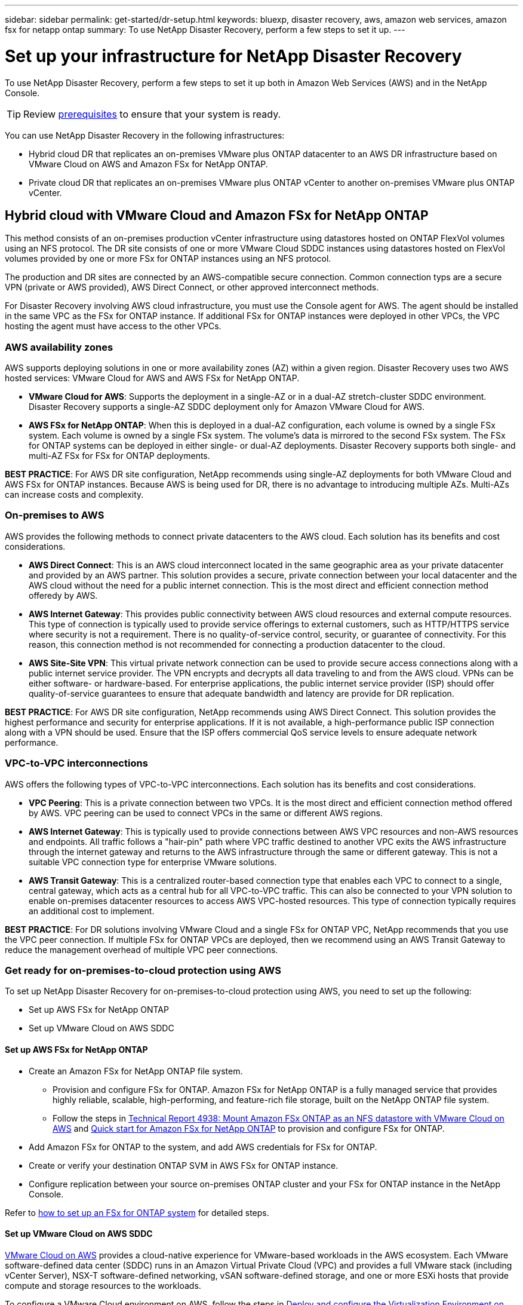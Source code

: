 ---
sidebar: sidebar
permalink: get-started/dr-setup.html
keywords: bluexp, disaster recovery, aws, amazon web services, amazon fsx for netapp ontap
summary: To use NetApp Disaster Recovery, perform a few steps to set it up.    
---

= Set up your infrastructure for NetApp Disaster Recovery
:hardbreaks:
:icons: font
:imagesdir: ../media/get-started/

[.lead]
To use NetApp Disaster Recovery, perform a few steps to set it up both in Amazon Web Services (AWS) and in the NetApp Console.  

TIP: Review link:../get-started/dr-prerequisites.html[prerequisites] to ensure that your system is ready.

You can use NetApp Disaster Recovery in the following infrastructures:

* Hybrid cloud DR that replicates an on-premises VMware plus ONTAP datacenter to an AWS DR infrastructure based on VMware Cloud on AWS and Amazon FSx for NetApp ONTAP. 

* Private cloud DR that replicates an on-premises VMware plus ONTAP vCenter to another on-premises VMware plus ONTAP vCenter.

== Hybrid cloud with VMware Cloud and Amazon FSx for NetApp ONTAP 

This method consists of an on-premises production vCenter infrastructure using datastores hosted on ONTAP FlexVol volumes using an NFS protocol. The DR site consists of one or more VMware Cloud SDDC instances using datastores hosted on FlexVol volumes provided by one or more FSx for ONTAP instances using an NFS protocol. 

The production and DR sites are connected by an AWS-compatible secure connection. Common connection typs are a secure VPN (private or AWS provided), AWS Direct Connect, or other approved interconnect methods. 

For Disaster Recovery involving AWS cloud infrastructure, you must use the Console agent for AWS. The agent should be installed in the same VPC as the FSx for ONTAP instance. If additional FSx for ONTAP instances were deployed in other VPCs, the VPC hosting the agent must have access to the other VPCs. 

=== AWS availability zones

AWS supports deploying solutions in one or more availability zones (AZ) within a given region. Disaster Recovery uses two AWS hosted services: VMware Cloud for AWS and AWS FSx for NetApp ONTAP.

* *VMware Cloud for AWS*: Supports the deployment in a single-AZ or in a dual-AZ stretch-cluster SDDC environment. Disaster Recovery supports a single-AZ SDDC deployment only for Amazon VMware Cloud for AWS.

* *AWS FSx for NetApp ONTAP*: When this is deployed in a dual-AZ configuration, each volume is owned by a single FSx system. Each volume is owned by a single FSx system. The volume's data is mirrored to the second FSx system. The FSx for ONTAP systems can be deployed in either single- or dual-AZ deployments. Disaster Recovery supports both single- and multi-AZ FSx for FSx for ONTAP deployments.

*BEST PRACTICE*: For AWS DR site configuration, NetApp recommends using single-AZ deployments for both VMware Cloud and AWS FSx for ONTAP instances. Because AWS is being used for DR, there is no advantage to introducing multiple AZs. Multi-AZs can increase costs and complexity. 

=== On-premises to AWS 
AWS provides the following methods to connect private datacenters to the AWS cloud. Each solution has its benefits and cost considerations. 

* *AWS Direct Connect*: This is an AWS cloud interconnect located in the same geographic area as your private datacenter and provided by an AWS partner. This solution provides a secure, private connection between your local datacenter and the AWS cloud without the need for a public internet connection. This is the most direct and efficient connection method offeredy by AWS. 

* *AWS Internet Gateway*: This provides public connectivity between AWS cloud resources and external compute resources. This type of connection is typically used to provide service offerings to external customers, such as HTTP/HTTPS service where security is not a requirement. There is no quality-of-service control, security, or guarantee of connectivity. For this reason, this connection method is not recommended for connecting a production datacenter to the cloud.

* *AWS Site-Site VPN*: This virtual private network connection can be used to provide secure access connections along with a public internet service provider. The VPN encrypts and decrypts all data traveling to and from the AWS cloud. VPNs can be either software- or hardware-based. For enterprise applications, the public internet service provider (ISP) should offer quality-of-service guarantees to ensure that adequate bandwidth and latency are provide for DR replication. 

*BEST PRACTICE*: For AWS DR site configuration, NetApp recommends using AWS Direct Connect. This solution provides the highest performance and security for enterprise applications. If it is not available, a high-performance public ISP connection along with a VPN should be used. Ensure that the ISP offers commercial QoS service levels to ensure adequate network performance. 

=== VPC-to-VPC interconnections 
AWS offers the following types of VPC-to-VPC interconnections. Each solution has its benefits and cost considerations.

* *VPC Peering*: This is a private connection between two VPCs. It is the most direct and efficient connection method offered by AWS. VPC peering can be used to connect VPCs in the same or different AWS regions. 

* *AWS Internet Gateway*: This is typically used to provide connections between AWS VPC resources and non-AWS resources and endpoints. All traffic follows a "hair-pin" path where VPC traffic destined to another VPC exits the AWS infrastructure through the internet gateway and returns to the AWS infrastructure through the same or different gateway. This is not a suitable VPC connection type for enterprise VMware solutions. 

* *AWS Transit Gateway*: This is a centralized router-based connection type that enables each VPC to connect to a single, central gateway, which acts as a central hub for all VPC-to-VPC traffic. This can also be connected to your VPN solution to enable on-premises datacenter resources to access AWS VPC-hosted resources. This type of connection typically requires an additional cost to implement. 

*BEST PRACTICE*: For DR solutions involving VMware Cloud and a single FSx for ONTAP VPC, NetApp recommends that you use the VPC peer connection. If multiple FSx for ONTAP VPCs are deployed, then we recommend using an AWS Transit Gateway to reduce the management overhead of multiple VPC peer connections.


=== Get ready for on-premises-to-cloud protection using AWS

To set up NetApp Disaster Recovery for on-premises-to-cloud protection using AWS, you need to set up the following:

* Set up AWS FSx for NetApp ONTAP
* Set up VMware Cloud on AWS SDDC


==== Set up AWS FSx for NetApp ONTAP

* Create an Amazon FSx for NetApp ONTAP file system. 
** Provision and configure FSx for ONTAP. Amazon FSx for NetApp ONTAP is a fully managed service that provides highly reliable, scalable, high-performing, and feature-rich file storage, built on the NetApp ONTAP file system.
 
** Follow the steps in https://docs.netapp.com/us-en/netapp-solutions/ehc/aws/aws-native-overview.html[Technical Report 4938: Mount Amazon FSx ONTAP as an NFS datastore with VMware Cloud on AWS^] and https://docs.netapp.com/us-en/bluexp-fsx-ontap/start/task-getting-started-fsx.html[Quick start for Amazon FSx for NetApp ONTAP] to provision and configure FSx for ONTAP.
 
* Add Amazon FSx for ONTAP to the system, and add AWS credentials for FSx for ONTAP.
* Create or verify your destination ONTAP SVM in AWS FSx for ONTAP instance.
* Configure replication between your source on-premises ONTAP cluster and your FSx for ONTAP instance in the NetApp Console. 


Refer to https://docs.netapp.com/us-en/cloud-manager-fsx-ontap/use/task-creating-fsx-working-environment.html[how to set up an FSx for ONTAP system^] for detailed steps.



==== Set up VMware Cloud on AWS SDDC

https://www.vmware.com/products/vmc-on-aws.html[VMware Cloud on AWS^] provides a cloud-native experience for VMware-based workloads in the AWS ecosystem. Each VMware software-defined data center (SDDC) runs in an Amazon Virtual Private Cloud (VPC) and provides a full VMware stack (including vCenter Server), NSX-T software-defined networking, vSAN software-defined storage, and one or more ESXi hosts that provide compute and storage resources to the workloads.
 
To configure a VMware Cloud environment on AWS, follow the steps in https://docs.netapp.com/us-en/netapp-solutions/ehc/aws/aws-setup.html[Deploy and configure the Virtualization Environment on AWS^]. A pilot-light cluster can also be used for disaster recovery purposes.

== Private cloud 

You can use NetApp Disaster Recovery to protect VMware VMs hosted on one or more vCenter clusters by replicating VM datastores to another vCenter cluster either in the same private datacenter or to a remote private or collocated datacenter.

For on-premises to on-premises situations, install the Console agent at one of the physical sites. 

Disaster Recovery supports site-to-site replication using Ethernet and TCP/IP. Ensure that adequate bandwidth is available to support data change rates on the production site VMs so that all changes can be replicated to the DR site within the Recovery Point Objective (RPO) time frame.


=== Get ready for on-premises-to-on-premises protection

Ensure that the following requirements are met before you set up NetApp Disaster Recovery for on-premises-to-on-premises protection:

* ONTAP storage
** Ensure that you have ONTAP credentials.
** Create or verify your disaster recovery site.
** Create or verify your destination ONTAP SVM.
** Ensure that your source and destination ONTAP SVMs are peered.
* vCenter clusters
** Ensure that the VMs you want to protect are hosted on NFS datastores (using ONTAP NFS volumes) or VMFS datastores (using NetApp iSCSI LUNs).
** Review link:../reference/vcenter-privileges.html[vCenter privileges] required for NetApp Disaster Recovery. 
** Create a disaster recovery user account (not the default vCenter admin account) and assign the vCenter privileges to the account.

=== Intelligent proxy support 

The NetApp Console agent supports intelligent proxy. Intelligent proxy is a lightweight, secure, and efficient way to connect your on-premises environment to the NetApp Console. It provides a secure connection between your system and the Console service without requiring a VPN or direct internet access. This optimized proxy implementation offloads API traffic within the local network.

When a proxy is configured, NetApp Disaster Recovery attempts to communicate directly with VMware or ONTAP and uses the configured proxy if direct communication fails.

NetApp Disaster Recovery proxy implementation requires port 443 communication between the Console agent and any vCenter Servers and ONTAP arrays using an HTTPS protocol. The NetApp Disaster Recovery agent within the Console agent communicates directly with VMware vSphere, the VC, or ONTAP when performing any actions.
 
For more information about general proxy set up in the NetApp Console, see https://docs.netapp.com/us-en/bluexp-setup-admin/task-configuring-proxy.html[Configure the Console agent to use a proxy server^].

